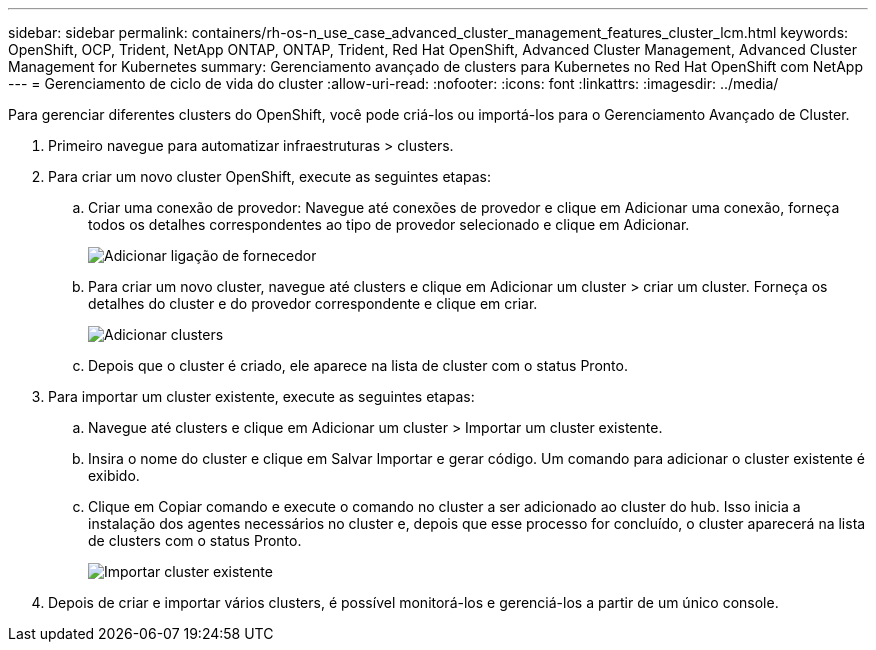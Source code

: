 ---
sidebar: sidebar 
permalink: containers/rh-os-n_use_case_advanced_cluster_management_features_cluster_lcm.html 
keywords: OpenShift, OCP, Trident, NetApp ONTAP, ONTAP, Trident, Red Hat OpenShift, Advanced Cluster Management, Advanced Cluster Management for Kubernetes 
summary: Gerenciamento avançado de clusters para Kubernetes no Red Hat OpenShift com NetApp 
---
= Gerenciamento de ciclo de vida do cluster
:allow-uri-read: 
:nofooter: 
:icons: font
:linkattrs: 
:imagesdir: ../media/


[role="lead"]
Para gerenciar diferentes clusters do OpenShift, você pode criá-los ou importá-los para o Gerenciamento Avançado de Cluster.

. Primeiro navegue para automatizar infraestruturas > clusters.
. Para criar um novo cluster OpenShift, execute as seguintes etapas:
+
.. Criar uma conexão de provedor: Navegue até conexões de provedor e clique em Adicionar uma conexão, forneça todos os detalhes correspondentes ao tipo de provedor selecionado e clique em Adicionar.
+
image:redhat_openshift_image75.jpg["Adicionar ligação de fornecedor"]

.. Para criar um novo cluster, navegue até clusters e clique em Adicionar um cluster > criar um cluster. Forneça os detalhes do cluster e do provedor correspondente e clique em criar.
+
image:redhat_openshift_image76.jpg["Adicionar clusters"]

.. Depois que o cluster é criado, ele aparece na lista de cluster com o status Pronto.


. Para importar um cluster existente, execute as seguintes etapas:
+
.. Navegue até clusters e clique em Adicionar um cluster > Importar um cluster existente.
.. Insira o nome do cluster e clique em Salvar Importar e gerar código. Um comando para adicionar o cluster existente é exibido.
.. Clique em Copiar comando e execute o comando no cluster a ser adicionado ao cluster do hub. Isso inicia a instalação dos agentes necessários no cluster e, depois que esse processo for concluído, o cluster aparecerá na lista de clusters com o status Pronto.
+
image:redhat_openshift_image77.jpg["Importar cluster existente"]



. Depois de criar e importar vários clusters, é possível monitorá-los e gerenciá-los a partir de um único console.

